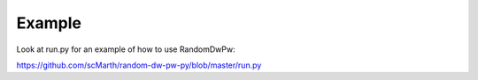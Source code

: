 Example
=======

Look at run.py for an example of how to use RandomDwPw:

https://github.com/scMarth/random-dw-pw-py/blob/master/run.py
